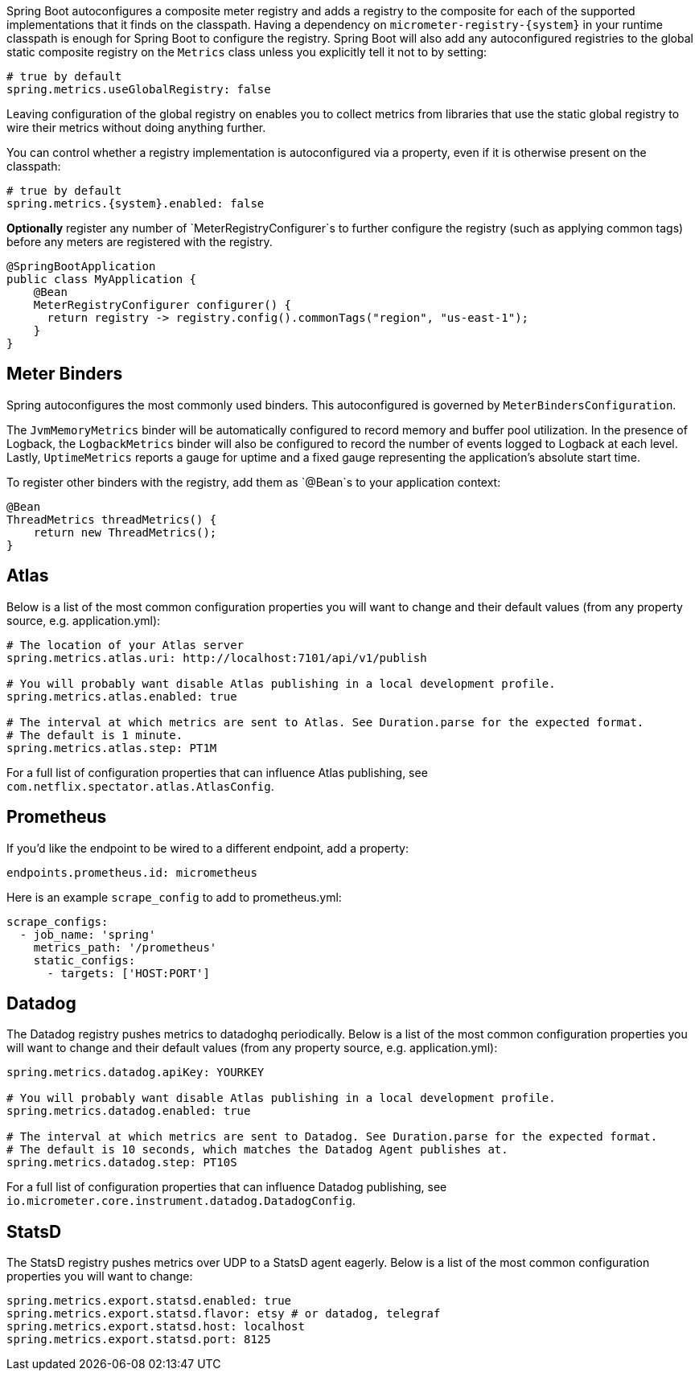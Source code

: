 Spring Boot autoconfigures a composite meter registry and adds a registry to the composite for each of the supported implementations that it finds on the classpath. Having a dependency on `micrometer-registry-{system}` in your runtime classpath is enough for Spring Boot to configure the registry. Spring Boot will also add any autoconfigured registries to the global static composite registry on the `Metrics` class unless you explicitly tell it not to by setting:

[source,yml]
----
# true by default
spring.metrics.useGlobalRegistry: false
----

Leaving configuration of the global registry on enables you to collect metrics from libraries that use the static global registry to wire their metrics without doing anything further.

You can control whether a registry implementation is autoconfigured via a property, even if it is otherwise present on the classpath:

[source,yml,subs=+attributes]
----
# true by default
spring.metrics.{system}.enabled: false
----

*Optionally* register any number of `MeterRegistryConfigurer`s to further configure the registry (such as applying common tags) before any meters are registered with the registry.

[source,java]
----
@SpringBootApplication
public class MyApplication {
    @Bean
    MeterRegistryConfigurer configurer() {
      return registry -> registry.config().commonTags("region", "us-east-1");
    }
}
----

== Meter Binders

Spring autoconfigures the most commonly used binders. This autoconfigured is governed by `MeterBindersConfiguration`.

The `JvmMemoryMetrics` binder will be automatically configured to record memory and buffer pool utilization. In the presence of Logback, the `LogbackMetrics` binder will also be configured to record the number of events logged to Logback at each level. Lastly, `UptimeMetrics` reports a gauge for uptime and a fixed gauge representing the application's absolute start time.

To register other binders with the registry, add them as `@Bean`s to your application context:

[source,java]
----
@Bean
ThreadMetrics threadMetrics() {
    return new ThreadMetrics();
}
----

== Atlas

Below is a list of the most common configuration properties you will want to change and their default values
(from any property source, e.g. application.yml):

```yml
# The location of your Atlas server
spring.metrics.atlas.uri: http://localhost:7101/api/v1/publish

# You will probably want disable Atlas publishing in a local development profile.
spring.metrics.atlas.enabled: true

# The interval at which metrics are sent to Atlas. See Duration.parse for the expected format.
# The default is 1 minute.
spring.metrics.atlas.step: PT1M
```

For a full list of configuration properties that can influence Atlas publishing, see
`com.netflix.spectator.atlas.AtlasConfig`.

== Prometheus

ifeval::["{version}" == "1.5"]
If Spring Boot Actuator is on the classpath, an actuator endpoint will be wired to `/prometheus` by default that presents a Prometheus scrape with the appropriate format.

To add actuator if it isn't already present on your classpath in Gradle:

[source,groovy]
----
compile 'org.springframework.boot:spring-boot-actuator'
----

Or in Maven:

[source,xml]
----
<dependency>
  <groupId>org.springframework.boot</groupId>
  <artifactId>spring-boot-actuator</artifactId>
</dependency>
----
endif::[]

If you'd like the endpoint to be wired to a different endpoint, add a property:

```yml
endpoints.prometheus.id: micrometheus
```

Here is an example `scrape_config` to add to prometheus.yml:

```yml
scrape_configs:
  - job_name: 'spring'
    metrics_path: '/prometheus'
    static_configs:
      - targets: ['HOST:PORT']
```

== Datadog

The Datadog registry pushes metrics to datadoghq periodically. Below is a list of
the most common configuration properties you will want to change and their default values
(from any property source, e.g. application.yml):

```yml
spring.metrics.datadog.apiKey: YOURKEY

# You will probably want disable Atlas publishing in a local development profile.
spring.metrics.datadog.enabled: true

# The interval at which metrics are sent to Datadog. See Duration.parse for the expected format.
# The default is 10 seconds, which matches the Datadog Agent publishes at.
spring.metrics.datadog.step: PT10S
```

For a full list of configuration properties that can influence Datadog publishing, see
`io.micrometer.core.instrument.datadog.DatadogConfig`.

== StatsD

The StatsD registry pushes metrics over UDP to a StatsD agent eagerly. Below is a list of the most
common configuration properties you will want to change:

```yml
spring.metrics.export.statsd.enabled: true
spring.metrics.export.statsd.flavor: etsy # or datadog, telegraf
spring.metrics.export.statsd.host: localhost
spring.metrics.export.statsd.port: 8125
```

ifeval::["{version}" == "1.5"]
For Spring Boot 1.5.x, because the StatsD implementation requires reactor 3.1.0, set the Reactor version to use by adding this property to the properties in your pom.xml:

[source,xml]
----
<reactor.version>3.1.0.RELEASE</reactor.version>
----

If you are using Gradle, override it with:

[source,groovy]
----
dependencyManagement {
    imports {
        mavenBom 'org.springframework.boot:spring-boot-dependencies:1.5.4.RELEASE'
    }
    dependencies {
        dependency 'io.projectreactor:reactor-core:3.1.0.RELEASE'
    }
}
----
endif::[]